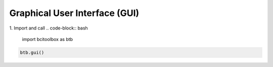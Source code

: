 Graphical User Interface (GUI)
=============

1. Import and call
.. code-block:: bash

      import bcitoolbox as btb

.. code-block:: bash

      btb.gui()


